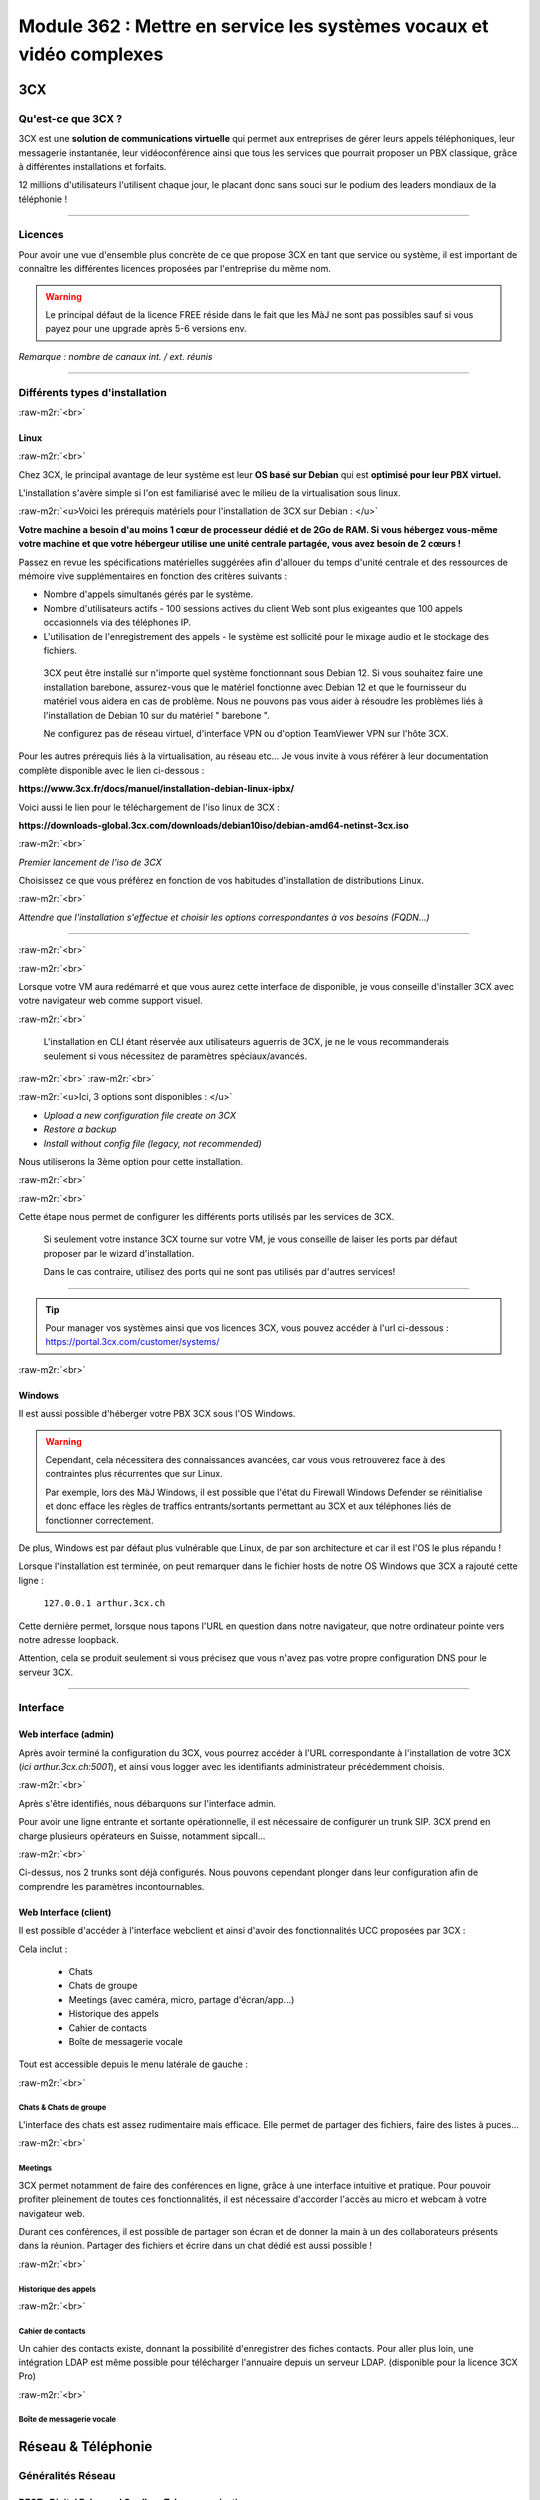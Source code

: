 .. role:: raw-m2r(raw)
   :format:


Module 362 : Mettre en service les systèmes vocaux et vidéo complexes
=====================================================================



.. image:: https://upload.wikimedia.org/wikipedia/commons/a/a2/3CX_Logo_-_Wiki.png
   :align: right
   :height: 32px

3CX
----------

Qu'est-ce que 3CX ?
^^^^^^^^^^^^^^^^^^^^^^^^^^^^^^^^

3CX est une **solution de communications virtuelle** qui permet aux entreprises de gérer leurs appels téléphoniques, leur messagerie instantanée, leur vidéoconférence ainsi que tous les services que pourrait proposer un PBX classique, grâce à différentes installations et forfaits.

12 millions d'utilisateurs l'utilisent chaque jour, le placant donc sans souci sur le podium des leaders mondiaux de la téléphonie !

.. image:: https://raw.githubusercontent.com/algues111/docs-cfc/main/docs/source/images/M362/3cx-paccueil.png
   :align: center

----

Licences
^^^^^^^^^^^^^^^^^^^^

Pour avoir une vue d'ensemble plus concrète de ce que propose 3CX en tant que service ou système, il est important de connaître les différentes licences proposées par l'entreprise du même nom.

.. image:: https://raw.githubusercontent.com/algues111/docs-cfc/main/docs/source/images/M362/3cx-licences.png
   :align: center


.. warning:: 
   Le principal défaut de la licence FREE réside dans le fait que les MàJ ne sont pas possibles sauf si vous payez pour une upgrade après 5-6 versions env.


*Remarque : nombre de canaux int. / ext. réunis*




----

Différents types d'installation
^^^^^^^^^^^^^^^^^^^^^^^^^^^^^^^^^^^^^^^^^^^^^^^

:raw-m2r:`<br>`

.. image:: https://imgs.search.brave.com/t5Gh4h12EKJUKsBYlQEidsH_O2SyxBPQABqSv3rnPxU/rs:fit:860:0:0/g:ce/aHR0cHM6Ly9icmFu/ZHNsb2dvcy5jb20v/d3AtY29udGVudC91/cGxvYWRzL2ltYWdl/cy9kZWJpYW4tbG9n/by5wbmc
   :align: right
   :height: 32px

Linux
~~~~~~~~~~~~~~

:raw-m2r:`<br>`

Chez 3CX, le principal avantage de leur système est leur **OS basé sur Debian** qui est **optimisé pour leur PBX virtuel.**

L'installation s'avère simple si l'on est familiarisé avec le milieu de la virtualisation sous linux.

:raw-m2r:`<u>Voici les prérequis matériels pour l'installation de 3CX sur Debian : </u>`

**Votre machine a besoin d'au moins 1 cœur de processeur dédié et de 2Go de RAM. Si vous hébergez vous-même votre machine et que votre hébergeur utilise une unité centrale partagée, vous avez besoin de 2 cœurs !**

Passez en revue les spécifications matérielles suggérées afin d'allouer du temps d'unité centrale et des ressources de mémoire vive supplémentaires en fonction des critères suivants :


* Nombre d'appels simultanés gérés par le système.
* Nombre d'utilisateurs actifs - 100 sessions actives du client Web sont plus exigeantes que 100 appels occasionnels via des téléphones IP.
* L'utilisation de l'enregistrement des appels - le système est sollicité pour le mixage audio et le stockage des fichiers.

..

   3CX peut être installé sur n'importe quel système fonctionnant sous Debian 12. Si vous souhaitez faire une installation barebone, assurez-vous que le matériel fonctionne avec Debian 12 et que le fournisseur du matériel vous aidera en cas de problème. Nous ne pouvons pas vous aider à résoudre les problèmes liés à l'installation de Debian 10 sur du matériel " barebone ".

   Ne configurez pas de réseau virtuel, d'interface VPN ou d'option TeamViewer VPN sur l'hôte 3CX.


Pour les autres prérequis liés à la virtualisation, au réseau etc... Je vous invite à vous référer à leur documentation complète disponible avec le lien ci-dessous :

**https://www.3cx.fr/docs/manuel/installation-debian-linux-ipbx/**

Voici aussi le lien pour le téléchargement de l'iso linux de 3CX :

**https://downloads-global.3cx.com/downloads/debian10iso/debian-amd64-netinst-3cx.iso**

.. image:: https://lh7-us.googleusercontent.com/dnv4yC4v_g33UFLJcYGuXi3QmSsWkMeu_Iir9wF8EmmyCZTKqkXkgFiIYQfmL_WMYjxXJoSGsAFnsz2kkg3GRqR_GmU9pxCSW8YbKFS63S5mnrrJkDrqopNUzxvNp9oaYDly7gzf0vpt7Ug
   :align: center


:raw-m2r:`<br>`

*Premier lancement de l'iso de 3CX*

Choisissez ce que vous préférez en fonction de vos habitudes d'installation de distributions Linux.

.. image:: https://raw.githubusercontent.com/algues111/docs-cfc/main/docs/source/images/M362/3cx-linux.png
    :align: center
    :height: 470px


:raw-m2r:`<br>`

*Attendre que l'installation s'effectue et choisir les options correspondantes à vos besoins (FQDN...)*

----

:raw-m2r:`<br>`

.. image:: https://raw.githubusercontent.com/algues111/docs-cfc/main/docs/source/images/M362/3cx-CLI.png
    :align: center

:raw-m2r:`<br>`

Lorsque votre VM aura redémarré et que vous aurez cette interface de disponible, je vous conseille d'installer 3CX avec votre navigateur web comme support visuel.

:raw-m2r:`<br>`

..

   L'installation en CLI étant réservée aux utilisateurs aguerris de 3CX, je ne le vous recommanderais seulement si vous nécessitez de paramètres spéciaux/avancés.


:raw-m2r:`<br>`
:raw-m2r:`<br>`

.. image:: https://raw.githubusercontent.com/algues111/docs-cfc/main/docs/source/images/M362/conf-3cx1.png

:raw-m2r:`<u>Ici, 3 options sont disponibles : </u>`


* *Upload a new configuration file create on 3CX*
* *Restore a backup*
* *Install without config file (legacy, not recommended)*

Nous utiliserons la 3ème option pour cette installation.

:raw-m2r:`<br>`

.. image:: https://raw.githubusercontent.com/algues111/docs-cfc/main/docs/source/images/M362/conf-3cx2.png

:raw-m2r:`<br>`

Cette étape nous permet de configurer les différents ports utilisés par les services de 3CX.

..

   Si seulement votre instance 3CX tourne sur votre VM, je vous conseille de laiser les ports par défaut proposer par le wizard d'installation.

   Dans le cas contraire, utilisez des ports qui ne sont pas utilisés par d'autres services!


----

.. image:: https://upload.wikimedia.org/wikipedia/commons/2/2a/Windows_Logo_2012-2015.png
    :align: right
    :height: 32px

.. tip::
   Pour manager vos systèmes ainsi que vos licences 3CX, vous pouvez accéder à l'url ci-dessous : https://portal.3cx.com/customer/systems/

.. image:: https://raw.githubusercontent.com/algues111/docs-cfc/main/docs/source/images/M362/licence.png

:raw-m2r:`<br>`


Windows
~~~~~~~

Il est aussi possible d'héberger votre PBX 3CX sous l'OS Windows.


.. warning::

   Cependant, cela nécessitera des connaissances avancées, car vous vous retrouverez face à des contraintes plus récurrentes que sur Linux.

   Par exemple, lors des MàJ Windows, il est possible que l'état du Firewall Windows Defender se réinitialise et donc efface les règles de traffics entrants/sortants permettant au 3CX et aux téléphones liés de fonctionner correctement.

De plus, Windows est par défaut plus vulnérable que Linux, de par son architecture et car il est l'OS le plus répandu !

Lorsque l'installation est terminée, on peut remarquer dans le fichier hosts de notre OS Windows que 3CX a rajouté cette ligne :

  ``127.0.0.1 arthur.3cx.ch``

Cette dernière permet, lorsque nous tapons l'URL en question dans notre navigateur, que notre ordinateur pointe vers notre adresse loopback.

Attention, cela se produit seulement si vous précisez que vous n'avez pas votre propre configuration DNS pour le serveur 3CX.

.. image:: https://raw.githubusercontent.com/algues111/docs-cfc/main/docs/source/images/M362/3cx-hosts.png

----

Interface
^^^^^^^^^^^^^^^^^^^^^^

Web interface (admin)
~~~~~~~~~~~~~~~~~~~~~~~~~~~~

Après avoir terminé la configuration du 3CX, vous pourrez accéder à l'URL correspondante à l'installation de votre 3CX (\ *ici arthur.3cx.ch:5001*\ ), et ainsi vous logger avec les identifiants administrateur précédemment choisis.

.. image:: https://raw.githubusercontent.com/algues111/docs-cfc/main/docs/source/images/M362/3cx-login.png

.. image:: https://raw.githubusercontent.com/algues111/docs-cfc/main/docs/source/images/M362/dashboard.png


:raw-m2r:`<br>`

Après s'être identifiés, nous débarquons sur l'interface admin.

Pour avoir une ligne entrante et sortante opérationnelle, il est nécessaire de configurer un trunk SIP.
3CX prend en charge plusieurs opérateurs en Suisse, notamment sipcall...

.. image:: https://raw.githubusercontent.com/algues111/docs-cfc/main/docs/source/images/M362/sip-trunk.png

:raw-m2r:`<br>`


Ci-dessus, nos 2 trunks sont déjà configurés. Nous pouvons cependant plonger dans leur configuration afin de comprendre les paramètres incontournables.

.. image:: https://raw.githubusercontent.com/algues111/docs-cfc/main/docs/source/images/M362/telco1a.png


.. image:: https://raw.githubusercontent.com/algues111/docs-cfc/main/docs/source/images/M362/telco1b.png


Web Interface (client)
~~~~~~~~~~~~~~~~~~~~~~~~~~~~~~~~~~~

Il est possible d'accéder à l'interface webclient et ainsi d'avoir des fonctionnalités UCC proposées par 3CX :

Cela inclut :

   - Chats
   - Chats de groupe
   - Meetings (avec caméra, micro, partage d'écran/app...)
   - Historique des appels
   - Cahier de contacts
   - Boîte de messagerie vocale

Tout est accessible depuis le menu latérale de gauche :

.. image:: https://raw.githubusercontent.com/algues111/docs-cfc/main/docs/source/images/M362/webclient.png

:raw-m2r:`<br>`

Chats & Chats de groupe
**************************

L'interface des chats est assez rudimentaire mais efficace. 
Elle permet de partager des fichiers, faire des listes à puces...

.. image:: https://raw.githubusercontent.com/algues111/docs-cfc/main/docs/source/images/M362/webclient-chat.png


:raw-m2r:`<br>`


Meetings
********************

3CX permet notamment de faire des conférences en ligne, grâce à une interface intuitive et pratique.
Pour pouvoir profiter pleinement de toutes ces fonctionnalités, il est nécessaire d'accorder l'accès au micro et webcam à votre navigateur web.

Durant ces conférences, il est possible de partager son écran et de donner la main à un des collaborateurs présents dans la réunion.
Partager des fichiers et écrire dans un chat dédié est aussi possible !

.. image:: https://raw.githubusercontent.com/algues111/docs-cfc/main/docs/source/images/M362/webclient-meeting.png

:raw-m2r:`<br>`

Historique des appels
******************************

.. image:: https://raw.githubusercontent.com/algues111/docs-cfc/main/docs/source/images/M362/callhistory.png


:raw-m2r:`<br>`

Cahier de contacts
******************************


Un cahier des contacts existe, donnant la possibilité d'enregistrer des fiches contacts.
Pour aller plus loin, une intégration LDAP est même possible pour télécharger l'annuaire depuis un serveur LDAP. (disponible pour la licence 3CX Pro)

.. image:: https://raw.githubusercontent.com/algues111/docs-cfc/main/docs/source/images/M362/phonebook.png


:raw-m2r:`<br>`

Boîte de messagerie vocale
******************************

Réseau & Téléphonie
----------------------

Généralités Réseau
^^^^^^^^^^^^^^^^^^^^^^^^

DECT : Digital Enhanced Cordless Telecommunications
~~~~~~~~~~~~~~~~~~~~~~~~~~~~~~~~~~~~~~~~~~~~~~~~~~~~~~~~

La tehnologie DECT est un standard de communication téléphonique sans-fil.

Ses caractéristiques sont les suivantes :

   - Longue portée (jusqu'à 50 m à l'intérieur, jusqu'à 300 m à l'extérieur)
   - Haut niveau de sécurité contre les interceptions
   - Très bon rendement énergétique
   - Gamme de fréquences distincte qui ne dépend pas du WiFi
   - Meilleure qualité sonore qu'avec les normes précédentes
   - Application polyvalente
   - Possibilité d'utiliser plusieurs combinés en même temps
   - Appels internes gratuits
   - Les combinés peuvent être utilisés sur plusieurs stations de base
   - Les combinés multi-fournisseurs peuvent être utilisés sur les stations de base
   - Changement automatique de station de base (handover)


.. image:: https://raw.githubusercontent.com/algues111/docs-cfc/main/docs/source/images/M362/dect-yealink.png
   :height: 300px

**Bande de fréquence :** de 1880 à 1920MHz

- Divisé en 2 plages distinctes :
   - 1880-1900 : émission
   - 1900-1920 : réception

- Chaque plage contient 12 canaux
- 8 canaux pour la communication
- 4 canaux pour la signalisation

- TDM dans chaque canal permettant 10 personnes par canal, ce qui revient à 80 communications en simultanées maximum.

.. image:: https://raw.githubusercontent.com/algues111/docs-cfc/main/docs/source/images/M362/bande-dect.png


:raw-m2r:`<br>`

**Différence DECT VS SIP-DECT**


Gestion des canaux : 

DECT : Central téléphonique agissant en tant qu'OMM (Office manager mobile) et gèrant la partie sans-fil via un protocole propriétaire.

SIP DECT : Antennes liées au switch, avec une antenne master (OMM), autres antennes slave, protocole LLDP (broadcast)


Schéma réseau d'une installation DECT incluant à la fois une base numérique et une base IP :

.. image:: https://raw.githubusercontent.com/algues111/docs-cfc/main/docs/source/images/M362/schema-dect-digital-ip.png
*Source : avaya.com*

.. seealso::

   Ce dernier provient du document pdf suivant, étant la propriété intellectuelle d'Avaya :

   https://ipofficekb.avaya.com/businesspartner/ipoffice11_1fr/mergedProjects/manuals/install/IP%20Office%20DECT%20R4%20Installation%20Guide_fr.pdf




.. warning::

   Le broadcast est désactivé par défaut sur les switchs CISCO et sur d'autres marques, **bloquant donc le broadcast du LLDP**. 
   Ceci crée des **problèmes de connexions** des terminaux aux antennes SIP DECT.
   Il est alors vivement recommandé **d'autoriser les trames broadcast** sur le switch.

Connection DECT :

2 fils, DSI (mitel), propriétaire...

Connexion SIP DECT :

Connexion au PBX via SIP puis configuration XML envoyée par le serveur


ATA : Analogic terminal adapter
~~~~~~~~~~~~~~~~~~~~~~~~~~~~~~~~~~~~~

Le principe de l'ATA est en réalité très simple ; il permet de convertir un signal analogique en un signal numérique et inversement.
Cela permet donc de connecter un ancien téléphone analogique ou un FAX à un réseau numérique (souvent IP).

Cependant la méthode de conversion est différente pour le FAX (protocole T.38), il est alors simportant de choisir minutieusement l'ATA que nous installons.

Un ATA comporte en général minimum 2 ports RJ11 pour les appareils analogiques ainsi qu'un port RJ45 pour le connecter au réseau IP.
Les plus sophistiqués d'entre eux peuvent aussi être dotés de la capacité d'être alimenté en PoE et d'avoir un port RJ45 pour le WAN directement par exemple.

Voici une photo d'un ATA relativement classique :

.. image:: https://raw.githubusercontent.com/algues111/docs-cfc/main/docs/source/images/M362/ata.png
   :height: 230px


:raw-m2r:`<br>`

.. seealso::

   Ce sujet est abordé dans le module M114 de 1ère année, je vous invite donc à vous référer à ces liens pour plus d'informations au sujet du PCM30 / MIC !

   - https://fr.wikipedia.org/wiki/Modulation_par_impulsions_et_codage
   - https://www.chireux.fr/mp/TIPE/ADS/Modulation_telephonie.pdf
   - https://www.universalis.fr/media/principe-de-la-modulation-par-impulsions-et-codage-v22n0038/


Schéma réseau d'une installation IP / SIP intégrant des appareils analogiques :

.. image:: https://raw.githubusercontent.com/algues111/docs-cfc/main/docs/source/images/M362/schema-sip-ata.png





Attention aux recommandations des fournisseurs

----

Codecs
~~~~~~


G711
***********

Les caractéristiques du codec G.711 sont les suivantes :

- Bande de fréquences : 300-3400Hz
- Fréquence d’achantillonnage de 8 khz
- Débit fixe de 64 kbits/s (échantillons de 8 bits x 8 kHz)
- Délai de compression de 0,125 ms (sans aucun délai d’anticipation)

MOS :

- Mesure de qualité en conditions idéales : 4,45 en G.711 Loi-A
- Mesure de qualité en condition dégradées :  4,11 en G.711 Loi-A

.. note::
   Les MOS ci-dessus sont basés sur le site https://w3tel.com/documentation-voip/codecs/g-711/ 

Pour tout appel passant par IP, une initiation de communications est procédé par le protocole SIP.
Ce dernier pourrait être comparable au fonctionnement du TCP, mais à la couche 7 du modèle OSI.




Capture wireshark d'une conversation en G711 (flux RTP):

.. image:: https://raw.githubusercontent.com/algues111/docs-cfc/main/docs/source/images/M362/rtp-conf-payload-G711.png

:raw-m2r:`<br>`


Comme escompté, nous remarquons que la discussion transite du téléphone 192.168.1.122 en passant par le serveur 3CX 192.168.1.120 .

La première chose qui est importante à souligner, est que les paquets utilisent le protocole de transport UDP (couche OSI 4) pour naviguer à travers le réseau, réduisant donc la latence potentielle de la conversation.

Étant donné que le trafic est d'interne à interne, il n'est par défaut pas chiffré, laissant le payload contenu dans le RTP visible en clair.
Il est donc tout à fait possible à partir d'un fichier d'un logiciel tel que Wireshark, d'écouter une conversation à partir de la conversation RTP !

.. image:: https://raw.githubusercontent.com/algues111/docs-cfc/main/docs/source/images/M362/i2i-call-RTP-voice-recording.png 




G722
*******


Les caractéristiques du codec G.722 sont les suivantes :

- Bande de fréquences : 50-7000Hz
- Fréquence d'échantillonnage : 16 kHz
- Débit fixe : 64 kbps
- Délai de compression : Non spécifié

MOS :

- Mesure de qualité en conditions idéales : MOS (Mean Opinion Score) similaire pour G.722 et G.711
- Mesure de qualité en conditions dégradées : MOS (Mean Opinion Score) similaire pour G.722 et G.711

Voici un graphique comparatif pour les bandes de fréquence du G711 et du G722 :

.. image:: https://raw.githubusercontent.com/algues111/docs-cfc/main/docs/source/images/M362/g711-g722-frequency-response.jpg
    :alt: graph-g711-g722

:raw-m2r:`<br>`

.. image:: https://raw.githubusercontent.com/algues111/docs-cfc/main/docs/source/images/M362/rtp-conf-payload-G722.png

:raw-m2r:`<br>`

G729
*********


.. image:: https://raw.githubusercontent.com/algues111/docs-cfc/main/docs/source/images/M362/rtp-conf-payload-G729.png

:raw-m2r:`<br>`

Les caractéristiques du codec G.729 sont les suivantes :

- Bande de fréquences : 300-3400Hz
- Fréquence d'échantillonnage : 8 kHz
- Débit fixe : 8Kbps
- Délai de compression : 15ms

MOS :

- Mesure de qualité en conditions idéales : MOS (Mean Opinion Score) 4,04 en G.729a
- Mesure de qualité en conditions dégradées : MOS (Mean Opinion Score) 3,51 en G.729a



----

Exigences réseau
^^^^^^^^^^^^^^^^^

Ce chapitre se base sur le cours 07-Exigences Réseau du cockpitprofessionnel.ch

**Latence**

La durée d’exécution des paquets vocaux est un critère essentiel pour la qualité vocale. On s’intéresse ici au délai total entre la parole de l’émetteur et l’écoute du récepteur (délai de bout en bout).

.. image:: https://raw.githubusercontent.com/algues111/docs-cfc/main/docs/source/images/M362/latence.png

:raw-m2r:`<br>`

**Gigue (Jitter)**

Il désigne la différence de délai de transmission de bout en bout entre différents paquets d'un même flux de paquets lors d'une transmission d'un système à l'autre.
Il s'agit en réalité d'une variation de lantence.

.. image:: https://raw.githubusercontent.com/algues111/docs-cfc/main/docs/source/images/M362/jitter.png

:raw-m2r:`<br>`

**Perte de paquets**

Un paquet vocal contient seulement 20 à 30 ms de paroles, ce qui correspond environ à une syllabe. Un codec doit pouvoir compenser jusqu’à 5% de perte de données, ce qui n’est pas entendu lors d’une conversation téléphonique.

.. image:: https://raw.githubusercontent.com/algues111/docs-cfc/main/docs/source/images/M362/pertedepaquets.png


Fonctions de réseau
^^^^^^^^^^^^^^^^^^^^^

PoE (Power over Ethernet)
~~~~~~~~~~~~~~~~~~~~~~~~~~~~

La norme IEEE 802.3af, aussi appelée PoE, permet, initialement, de faire passer une alimentation en courant continu d'une puissance de max. 15,4W avec une tension d'environ 48V, en plus des données avec un débit de 100Mbit/s à 1Gbit/s.
Aujourd'hui la norme initiale a évolué (avec le PoE+, et PoE++), permettant de faire passer plus de courant, et donc d'alimenter des appareils de plus en plus gourmands en énergie !

Tableau des normes PoE à voir ci-dessous :   


.. image:: https://raw.githubusercontent.com/algues111/docs-cfc/main/docs/source/images/M362/normes-poe.png
    :alt: normes-poe


----

STUN (Simple Traversal of UDP over NAT)
~~~~~~~~~~~~~~~~~~~~~~~~~~~~~~~~~~~~~~~~

Ce système permet la connexion d'appareils à distance à travers du NAT.
Pour de la VoIP, cela inclut PAR appareil :

   - 1 port SIP 
   - 10 ports RTP

Cela fonctionne mais demande **beaucoup de temps** et est **très complexe** à mettre en place à grande échelle

Cette solution est en générale **non recommandée** par les opérateurs.

.. image:: https://raw.githubusercontent.com/algues111/docs-cfc/main/docs/source/images/M362/stun_binding.png
*Source : nexcom.fr*

.. seealso::
   Le site ci-dessous explique bien et de manière précise le STUN, je vous invite donc à vous y référer si intéressé !
   https://www.nexcom.fr/stun-la-base/


SBC (Session Board Controller)
~~~~~~~~~~~~~~~~~~~~~~~~~~~~~~~~

Le SBC permet de garantir le fonctionnement et la qualité du service de l'opérateur jusqu'à leur SBC qui se situe à l'intérieur de notre réseau.

Il permet notamment de :

   - Sécuriser les communications
   - Gérer la QoS (différencier les appels d'urgences par exemple)
   - D'agir en tant qu'intermédiaire entre les réseaux et ainsi garantir l'interopérabilité des protocoles de communication

Puisqu'une image vaut plus que 1000 mots, vous trouverez ci-dessous un schéma réseau intégrant un SBC :

.. image:: https://raw.githubusercontent.com/algues111/docs-cfc/main/docs/source/images/M362/SBC.jpg
*Source : Napsis.fr*



Généralités Téléphonie
^^^^^^^^^^^^^^^^^^^^^^^^


SIP trunk
~~~~~~~~~~

Un SIP trunk permet une liaison entre le réseau privé et le réseau public de téléphonie. 
Plus concrètement, cette liaison permet d'émettre et recevoir des appels vers/depuis l'extérieur.

Un SIP trunk peut se louer par mois ou à l'utilisation à la minute par exemple.
Il se présente souvent comme un compte, avec un nom d'utilisateur, un mot de passe ainsi que l'IP du registrar.

Ce dernier est un serveur d'authentification, vérifiant les credentials des clients.


.. image:: https://raw.githubusercontent.com/algues111/docs-cfc/main/docs/source/images/M362/sip-trunk-schema.png
*Source : ringcentral.com*





DTMF
~~~~

Les touches DTMF (Dual-tone multi-frequency) usent d'une combinaison de fréquences pour composer un numéro de téléphone et interagir avec des serveurs vocaux interactifs.
Les fréquences utilisées sont situées entre 770Hz et 1633MHz.

Elles sont normalisées et spécifiées par la recommandation Q.23 de :abbr:`l'UIT (Union internationnale des Télécommunications)`. 

.. seealso::
   Un tableau interactif des touches DTMF est disponible sur la page suivante : https://fr.wikipedia.org/wiki/Code_DTMF



IVR 
~~~~~

L'IVR (Interactive Voice Responder) est un répondeur interagissant avec les appelants via des **menus vocaux** et des ****messages préenregistrés
Il est donc possible **d'orienter ces personnes** vers les services dont ils ont besoin **automatiquement.**

Chez 3CX, le menu de configuration se présente de la sorte :

.. image:: https://raw.githubusercontent.com/algues111/docs-cfc/main/docs/source/images/M362/ivr.png

:raw-m2r:`<br>`


Pour une entreprise, cet outil est très précieux car il permet d'optimiser au préalable le temps des collaborateurs et ainsi d'économiser de l'argent.
Configurer un IVR est donc une tâche à ne pas négliger !






----


Exercices
-----------


Exercice 1
^^^^^^^^^^^^^^^^^

Demande
~~~~~~~~~~~~~~~~~~~

**Exercice 1: Création d’un numéro d’assistance**

L’accessibilité téléphonique du service clientèle de Cardinal Bier Import AG doit être améliorée. À l’heure actuelle, le numéro principal n’est desservi que par une seule personne. Récemment, une application de Customer Releationship Management a été installée. Désormais, les commandes, réclamations ou autres demandes des clients sont enregistrées électroniquement. Une équipe de 4 collaboratrices a été formée. La répartition des appels au sein de cette équipe doit être définie. Créez une solution de téléphonie pour le service clientèle de Cardinal Bier Import AG. Vous disposez d’une instance vPBX de Peoplefone ou d’autres installations. Lisez les exigences de l’entreprise et établissez une configuration.

**Besoins en téléphonie du service clientèle**

:raw-m2r:`<u>Exigences auxquelles doit satisfaire le numéro principal:</u>`


* Horaires d’ouverture du lundi au vendredi de 8h00 à 18h00 et le samedi de 8h00 à 17h00
* Saisie de tous les jours fériés catholiques légaux pour le site de Fribourg, pour les 12 prochains mois.
* IVR pour allemand, français et anglais en amont

Formez des groupes pertinents. Les appels doivent être répartis de manière séquentielle au sein du groupe. Il doit y avoir passage d’un groupe à un autre, si personne ne répond ou si la ligne est occupée. L’appel passera sur messagerie et signalera qu’aucun collaborateur n’est libre, seulement aucune personne ne répond. Les équipes parlant les langues officielles du canton reçoivent un numéro d’appel externe et les collaboratrices peuvent passer des appels externes sur lle téléphone IP avec ce numéro ou avec le numéro principal.

Les textes de message suivants peuvent être repris dans le fichier ZIP ou vous pouvez en enregistrer vous-même:


* HPN_AB_FeiertagFerien.wav
* HPN_AB_keinMitarbeiterFrei.wav
* HPN_AB_Oefffnungszeiten.wav
* IVR_Ansage.wav

Fichiers WAV
Le texte parlé des fichiers WAV ne doit pas correspondre à 100% à la problématique de cet exercice.
Les utilisateurs suivants doivent être enregistrés:


* Meier Anna, parle allemand, français
* Müller Janine, parle allemand, anglais
* Angeloz Marie, parle français
* Ducrest Sophie, parle français, anglais

Mission par groupe de 2 ou 4:


* Tracez le Call Flow pour le numéro principal (modèles disponibles dans le chapitre 10 du module 361)
* Configurez l’installation en fonction des exigences

Testez l’installation et consignez les tests dans un protocole

Workflow 
~~~~~~~~~~~~~~~~~~~~~~

La chose la plus importante à faire dans un exercice tel quel, est de dessiner un schéma de principe très simple, à la main de préférence.

Cela permet de visualiser au mieux la demande et de pouvoir poser des questions au client si les indications ne sont pas claires !

.. image:: https://raw.githubusercontent.com/algues111/docs-cfc/main/docs/source/images/M362/schema-ex1.png

:raw-m2r:`<br>`

La demande est désormais plus compréhensible, nous allons donc maintenant procéder à la configuration de notre PBX virtuel !

Commencons par les utilisateurs :

:raw-m2r:`<br>`

.. note::

   Pour l'exercice, seuls 2 téléphones IP Yealink étaient à disposition ; ils seront configurés pour les utilisateurs 100 et 101.

.. image:: https://raw.githubusercontent.com/algues111/docs-cfc/main/docs/source/images/M362/users1.png

:raw-m2r:`<br>`

Configuration Janine :

.. image:: https://raw.githubusercontent.com/algues111/docs-cfc/main/docs/source/images/M362/janine.png

:raw-m2r:`<br>`

Les champs obligatoires à remplir lors de la création de l'utilisateur sont les suivants :


* Extension
* Prénom
* Nom
* Adresse Mail


----


Exercice 2
^^^^^^^^^^^^^^^^^

1 - NAT / PAT avec installation app natel externe
~~~~~~~~~~~~~~~~~~~~~~~~~~~~~~~~~~~~~~~~~~~~~~~~~~~~~~~~~~~~~~~~~~~~~~~~~~~~~

Workflow de l'exercice :

Dépannage 3CX

.. image:: https://raw.githubusercontent.com/algues111/docs-cfc/main/docs/source/images/M362/depannage-3cx.png


:raw-m2r:`<br>`

Vous avez la possibilité à travers ce menu de définir si oui ou non le serveur 3CX agit en tant qu'intermédiaire pour les appels.
Ici, cela nous sera utile afin de nous simplifier la tâche, au lieu de configurer un port de mirroring sur le switch par exmple.

La prochaine étape sera de créer la règle NAT/PAT dans le routeur / firewall du réseau (ici Centro Business 2.0 Swisscom)
Nous accédons donc à la web interface administrateur de ce dernier :menuselection:`Réseau --> Port Forwarding --> Create new rule`.

- Port TCP 5001 (HTTPS)
- Port TCP/UDP 5090 (Tunnel 3CX)

.. image:: https://raw.githubusercontent.com/algues111/docs-cfc/main/docs/source/images/M362/natpat-swisscom-ex2.png

:raw-m2r:`<br>`

A la suite de cette configuration, nous pouvons télécharger l'application 3CX sur notre téléphone.

.. warning::


   Sur Android, l'application **nécessite** le GSF afin d'afficher les notifications d'appels entrants.
   Dans le cas contraire, vous ne pourrez pas répondre aux appels, mais serez en mesure d'en passer (appels sortants).

Précision faite, il est temps d'installer l'application sur notre appareil !

- Rendez-vous dans votre :menuselection:`gestionnaire de paquets / applications préféré --> Tapez "3CX" dans la barre de recherche --> Installez l'application`. 
- Ensuite, lisez et acceptez les conditions d'utilisation de l'app.
- Pour finir, scannez le QR code que vous trouvez dans la configuration de votre utilisateur 3CX.


.. image:: https://raw.githubusercontent.com/algues111/docs-cfc/main/docs/source/images/M362/install-android.png
      

:raw-m2r:`<br>`

Vous êtes désormais connecté à votre compte, vous permettant donc de passer des appels et d'envoyer des messages dans le service de chat 3CX.

:raw-m2r:`<u>Schéma réseau de la connexion : </u>`

.. image:: https://raw.githubusercontent.com/algues111/docs-cfc/main/docs/source/images/M362/schema-app-qr.png


2 - 1 App + 1 Webclient en interne avec Wireshark
~~~~~~~~~~~~~~~~~~~~~~~~~~~~~~~~~~~~~~~~~~~~~~~~~~~~~~~~~~~~~~~~~~~~~~~~~~~~~


Après avoir vu comment fonctionnaientt les communications SIP / RTP, il est nécessaire de comprendre comment se passent les communications passant à travers des applications ou par WebRTC.

Pour illustrer cela, rien de mieux qu'une capture wireshark accompagnée d'un petit schéma réseau.d


.. image:: https://raw.githubusercontent.com/algues111/docs-cfc/main/docs/source/images/M362/udp-stream.png

:raw-m2r:`<br>`

Avant que la communication commence entre les appareils, un handshake TLS1.2 est initié afin d'échanger les clés nécessaires au chiffrement de la communication.

.. danger::

   Il est important de noter qu'un chiffrement **TLS 1.2 min.** est recommandé pour **garantir l'intégrité et la confidentialité** de la communication.


Voici comment se passe un handshake TLS :


.. image:: https://raw.githubusercontent.com/algues111/docs-cfc/main/docs/source/images/M362/tls-ssl-handshake.png

:raw-m2r:`<br>`

.. admonition:: Lien utile

   TLS / SSL protocols  : https://www.cloudflare.com/fr-fr/learning/ssl/what-happens-in-a-tls-handshake/



3 - 2 Téléphones SIP avec Wireshark (comparaison G711/G722/G729 )
~~~~~~~~~~~~~~~~~~~~~~~~~~~~~~~~~~~~~~~~~~~~~~~~~~~~~~~~~~~~~~~~~~~~~~~~~~~~~~~~~~~~~~~~~~~~~

Concernant cet exercice, je vous invite à vous rediriger vers la section discutant des codecs audio, car les captures Wireshark ont été prises lors de cet exercice.